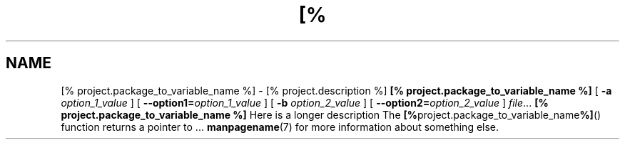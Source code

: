 .TH [% project.package_to_variable_name_to_upper_case %] 1
.SH NAME
[% project.package_to_variable_name %] \- [% project.description %]
.\
.SH SYNOPSIS
.B [% project.package_to_variable_name %]
[ \fB\-a\fR \fIoption_1_value\fR ]
[ \fB\-\-option1=\fR\fIoption_1_value\fR ]
[ \fB\-b\fR \fIoption_2_value\fR ]
[ \fB\-\-option2=\fR\fIoption_2_value\fR ]
.IR file ...
.\
.SH DESCRIPTION
.B [% project.package_to_variable_name %]
Here is a longer description
.\
.SH RETURN VALUE
The
.BR [% project.package_to_variable_name %] ()
function returns a pointer to ...
.\
.SH SEE ALSO
.BR manpagename (7)
for more information about something else.
